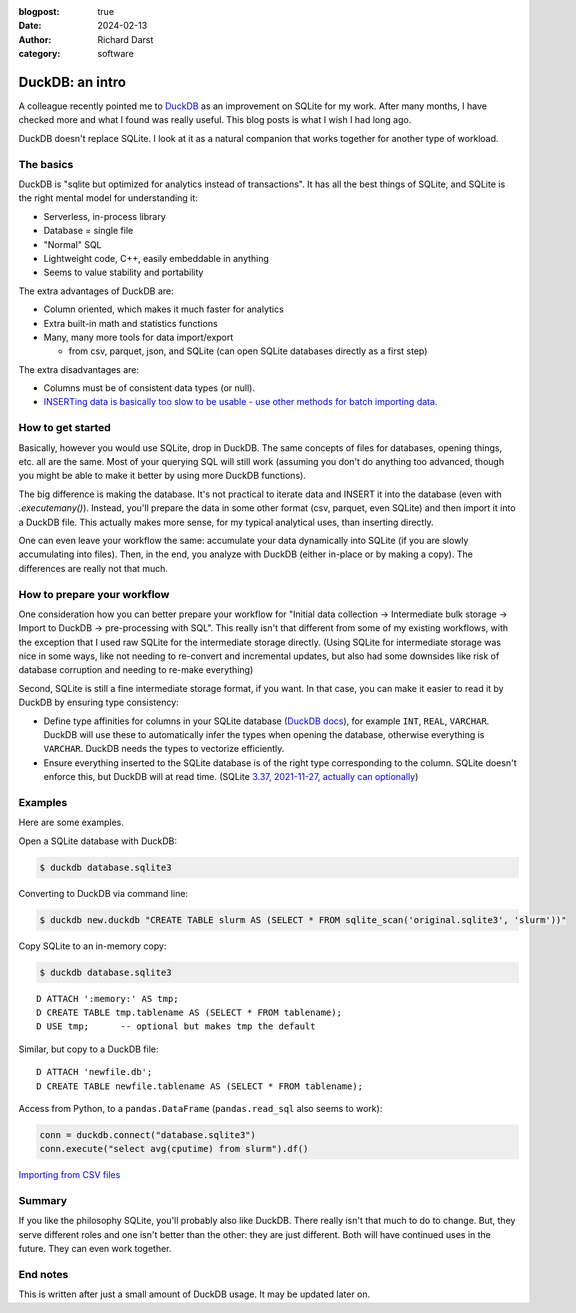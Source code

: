 :blogpost: true
:date: 2024-02-13
:author: Richard Darst
:category: software


DuckDB: an intro
================

A colleague recently pointed me to `DuckDB <https://duckdb.org/>`__ as
an improvement on SQLite for my work.  After many months, I have
checked more and what I found was really useful.  This blog posts is
what I wish I had long ago.

DuckDB doesn't replace SQLite.  I look at it as a natural companion
that works together for another type of workload.



The basics
----------

DuckDB is "sqlite but optimized for analytics instead of
transactions".  It has all the best things of SQLite, and SQLite is
the right mental model for understanding it:

- Serverless, in-process library
- Database = single file
- "Normal" SQL
- Lightweight code, C++, easily embeddable in anything
- Seems to value stability and portability

The extra advantages of DuckDB are:

- Column oriented, which makes it much faster for analytics
- Extra built-in math and statistics functions
- Many, many more tools for data import/export

  - from csv, parquet, json, and SQLite (can open SQLite databases
    directly as a first step)

The extra disadvantages are:

- Columns must be of consistent data types (or null).
- `INSERTing data is basically too slow to be usable - use other
  methods for batch importing
  data. <https://github.com/duckdb/duckdb/discussions/3433>`__



How to get started
------------------

Basically, however you would use SQLite, drop in DuckDB.  The same
concepts of files for databases, opening things, etc. all are the
same.  Most of your querying SQL will still work (assuming you don't
do anything too advanced, though you might be able to make it better
by using more DuckDB functions).

The big difference is making the database.  It's not practical to
iterate data and INSERT it into the database (even with
`.executemany()`).  Instead, you'll prepare the data in some other
format (csv, parquet, even SQLite) and then import it into a DuckDB
file.  This actually makes more sense, for my typical analytical uses,
than inserting directly.

One can even leave your workflow the same: accumulate your data
dynamically into SQLite (if you are slowly accumulating into files).
Then, in the end, you analyze with DuckDB (either in-place or by
making a copy).  The differences are really not that much.



How to prepare your workflow
----------------------------

One consideration how you can better prepare your workflow for
"Initial data collection → Intermediate bulk storage → Import to
DuckDB → pre-processing with SQL".  This really isn't that different
from some of my existing workflows, with the exception that I used raw
SQLite for the intermediate storage directly.  (Using SQLite for
intermediate storage was nice in some ways, like not needing to
re-convert and incremental updates, but also had some downsides like
risk of database corruption and needing to re-make everything)

Second, SQLite is still a fine intermediate storage format, if you
want.  In that case, you can make it easier to read it by DuckDB by
ensuring type consistency:

- Define type affinities for columns in your SQLite database (`DuckDB docs
  <https://duckdb.org/docs/extensions/sqlite#data-types>`__), for
  example ``INT``, ``REAL``, ``VARCHAR``. DuckDB will use these to
  automatically infer the types when opening the database, otherwise
  everything is ``VARCHAR``.  DuckDB needs the types to vectorize
  efficiently.

- Ensure everything inserted to the SQLite database is of the right
  type corresponding to the column.  SQLite doesn't enforce this, but
  DuckDB will at read time.  (SQLite `3.37, 2021-11-27, actually can
  optionally <https://sqlite.org/stricttables.html>`__)



Examples
--------

Here are some examples.

Open a SQLite database with DuckDB:

.. code-block::

  $ duckdb database.sqlite3

Converting to DuckDB via command line:

.. code-block:: console

    $ duckdb new.duckdb "CREATE TABLE slurm AS (SELECT * FROM sqlite_scan('original.sqlite3', 'slurm'))"


Copy SQLite to an in-memory copy:

.. code-block::

   $ duckdb database.sqlite3

::

   D ATTACH ':memory:' AS tmp;
   D CREATE TABLE tmp.tablename AS (SELECT * FROM tablename);
   D USE tmp;      -- optional but makes tmp the default

Similar, but copy to a DuckDB file::

  D ATTACH 'newfile.db';
  D CREATE TABLE newfile.tablename AS (SELECT * FROM tablename);

Access from Python, to a ``pandas.DataFrame`` (``pandas.read_sql``
also seems to work):

.. code-block:: python

    conn = duckdb.connect("database.sqlite3")
    conn.execute("select avg(cputime) from slurm").df()

`Importing from CSV files
<https://duckdb.org/docs/data/csv/overview>`__



Summary
-------

If you like the philosophy SQLite, you'll probably also like DuckDB.
There really isn't that much to do to change.  But, they serve
different roles and one isn't better than the other: they are just
different.  Both will have continued uses in the future.  They can
even work together.



End notes
---------

This is written after just a small amount of DuckDB usage.  It may be
updated later on.
